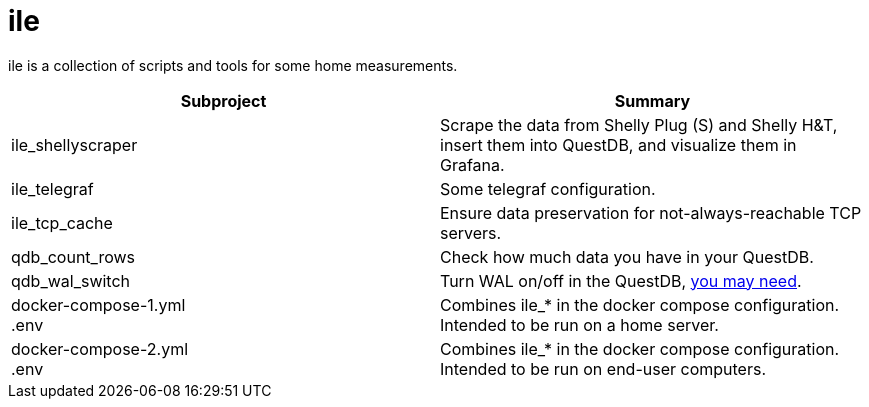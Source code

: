 = ile

ile is a collection of scripts and tools for some home measurements.

|===
|Subproject |Summary

|ile_shellyscraper
|Scrape the data from Shelly Plug (S) and Shelly H&T, +
insert them into QuestDB, and visualize them in Grafana.

|ile_telegraf
|Some telegraf configuration.

|ile_tcp_cache
|Ensure data preservation for not-always-reachable TCP servers.

|qdb_count_rows
|Check how much data you have in your QuestDB.

|qdb_wal_switch
|Turn WAL on/off in the QuestDB, https://github.com/questdb/questdb/issues/3531[you may need].

|docker-compose-1.yml +
.env
| Combines ile_* in the docker compose configuration. +
Intended to be run on a home server.

|docker-compose-2.yml +
.env
| Combines ile_* in the docker compose configuration. +
Intended to be run on end-user computers.
|===
